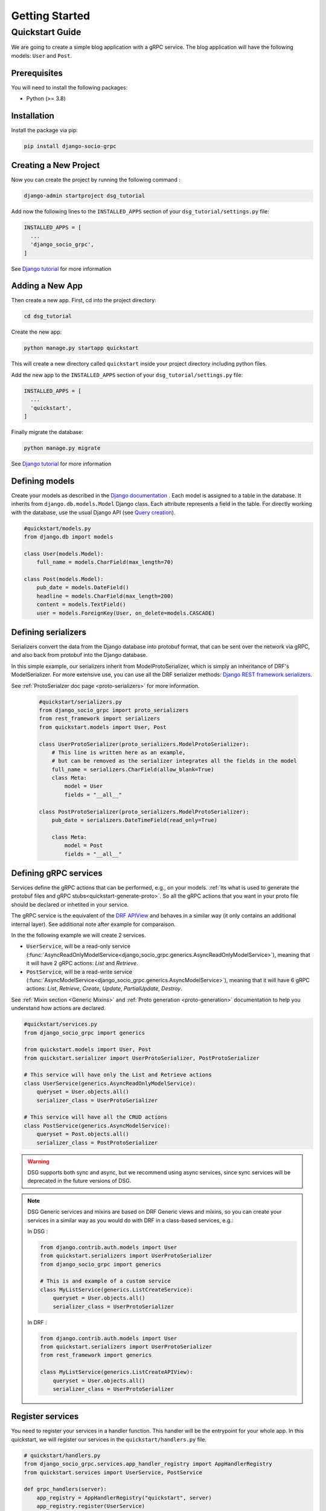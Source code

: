 .. _getting_started:

Getting Started
===============

Quickstart Guide
----------------

We are going to create a simple blog application with a gRPC service.
The blog application will have the following models: ``User`` and ``Post``.

Prerequisites
~~~~~~~~~~~~~

You will need to install the following packages:

- Python (>= 3.8)


Installation
~~~~~~~~~~~~

Install the package via pip:

.. code-block:: bash

  pip install django-socio-grpc


Creating a New Project
~~~~~~~~~~~~~~~~~~~~~~

Now you can create the project by running the following command :

.. code-block:: bash

  django-admin startproject dsg_tutorial

Add now the following lines to the ``INSTALLED_APPS`` section of your ``dsg_tutorial/settings.py`` file:

.. code-block:: python

  INSTALLED_APPS = [
    ...
    'django_socio_grpc',
  ]

See `Django tutorial <https://docs.djangoproject.com/en/5.0/intro/tutorial01/>`_ for more information

Adding a New App
~~~~~~~~~~~~~~~~

Then create a new app. First, cd into the project directory:

.. code-block:: bash

  cd dsg_tutorial

Create the new app:

.. code-block:: bash

  python manage.py startapp quickstart

This will create a new directory called ``quickstart`` inside your project directory including python files.

Add the new app to the ``INSTALLED_APPS`` section of your ``dsg_tutorial/settings.py`` file:

.. code-block:: python

  INSTALLED_APPS = [
    ...
    'quickstart',
  ]

Finally migrate the database:

.. code-block:: bash

  python manage.py migrate

See `Django tutorial <https://docs.djangoproject.com/en/5.0/intro/tutorial01/>`_ for more information

.. _getting-started-defining-models:

Defining models
~~~~~~~~~~~~~~~~~~~~~~~
Create your models as described in the `Django documentation <https://docs.djangoproject.com/en/5.0/topics/db/models/>`_ .
Each model is assigned to a table in the database.
It inherits from ``django.db.models.Model`` Django class.
Each attribute represents a field in the table.
For directly working with the database, use the usual Django API (see `Query creation <https://docs.djangoproject.com/en/5.0/topics/db/queries/>`_).

.. code-block:: python

    #quickstart/models.py
    from django.db import models

    class User(models.Model):
        full_name = models.CharField(max_length=70)

    class Post(models.Model):
        pub_date = models.DateField()
        headline = models.CharField(max_length=200)
        content = models.TextField()
        user = models.ForeignKey(User, on_delete=models.CASCADE)


Defining serializers
~~~~~~~~~~~~~~~~~~~~~~~

Serializers convert the data from the Django database into protobuf format, that can be sent over the network via gRPC, and also back from protobuf into the Django database.

In this simple example, our serializers inherit from ModelProtoSerializer, which is simply an inheritance of DRF's ModelSerializer.
For more extensive use, you can use all the DRF serializer methods: `Django REST framework serializers <https://www.django-rest-framework.org/api-guide/serializers/>`_.

See :ref:`ProtoSerialzer doc page <proto-serializers>` for more information.

  .. code-block:: python

    #quickstart/serializers.py
    from django_socio_grpc import proto_serializers
    from rest_framework import serializers
    from quickstart.models import User, Post

    class UserProtoSerializer(proto_serializers.ModelProtoSerializer):
        # This line is written here as an example,
        # but can be removed as the serializer integrates all the fields in the model
        full_name = serializers.CharField(allow_blank=True)
        class Meta:
            model = User
            fields = "__all__"

    class PostProtoSerializer(proto_serializers.ModelProtoSerializer):
        pub_date = serializers.DateTimeField(read_only=True)

        class Meta:
            model = Post
            fields = "__all__"


.. _define-grpc-service:

Defining gRPC services
~~~~~~~~~~~~~~~~~~~~~~~

Services define the gRPC actions that can be performed, e.g., on your models. :ref:`Its what is used to
generate the protobuf files and gRPC stubs<quickstart-generate-proto>`. So all the gRPC actions that you want in
your proto file should be declared or inhetited in your service.

The gRPC service is the equivalent of the `DRF APIView <https://www.django-rest-framework.org/api-guide/generic-views/>`_ and behaves in a similar way
(it only contains an additional internal layer). See additional note after example for comparaison.

In the the following example we will create 2 services.

- ``UserService``, will be a read-only service (:func:`AsyncReadOnlyModelService<django_socio_grpc.generics.AsyncReadOnlyModelService>`), meaning that
  it will have 2 gRPC actions: `List` and `Retrieve`.
- ``PostService``, will be a read-write service (:func:`AsyncModelService<django_socio_grpc.generics.AsyncModelService>`), meaning that
  it will have 6 gRPC actions: `List`, `Retrieve`, `Create`, `Update`, `PartialUpdate`, `Destroy`.

See :ref:`Mixin section <Generic Mixins>` and :ref:`Proto generation <proto-generation>` documentation to help you understand how actions are declared.

.. code-block:: python

    #quickstart/services.py
    from django_socio_grpc import generics

    from quickstart.models import User, Post
    from quickstart.serializer import UserProtoSerializer, PostProtoSerializer

    # This service will have only the List and Retrieve actions
    class UserService(generics.AsyncReadOnlyModelService):
        queryset = User.objects.all()
        serializer_class = UserProtoSerializer

    # This service will have all the CRUD actions
    class PostService(generics.AsyncModelService):
        queryset = Post.objects.all()
        serializer_class = PostProtoSerializer

.. warning::

  DSG supports both sync and async, but we recommend using async services, since
  sync services will be deprecated in the future versions of DSG.

.. note::

  DSG Generic services and mixins are based on DRF Generic views and mixins,
  so you can create your services in a similar way as you would do with DRF in a class-based services, e.g.:


  In DSG :

  .. code-block:: python

      from django.contrib.auth.models import User
      from quickstart.serializers import UserProtoSerializer
      from django_socio_grpc import generics

      # This is and example of a custom service
      class MyListService(generics.ListCreateService):
          queryset = User.objects.all()
          serializer_class = UserProtoSerializer

  In DRF :

  .. code-block:: python

      from django.contrib.auth.models import User
      from quickstart.serializers import UserProtoSerializer
      from rest_framework import generics

      class MyListService(generics.ListCreateAPIView):
          queryset = User.objects.all()
          serializer_class = UserProtoSerializer



.. _quickstart-register-services:

Register services
~~~~~~~~~~~~~~~~~~~~~~~

You need to register your services in a handler function.
This handler will be the entrypoint for your whole app.
In this quickstart, we will register our services in the ``quickstart/handlers.py`` file.

.. code-block:: python

    # quickstart/handlers.py
    from django_socio_grpc.services.app_handler_registry import AppHandlerRegistry
    from quickstart.services import UserService, PostService

    def grpc_handlers(server):
        app_registry = AppHandlerRegistry("quickstart", server)
        app_registry.register(UserService)
        app_registry.register(PostService)

Set its path as the ``ROOT_HANDLERS_HOOK`` of the ``GRPC_FRAMEWORK`` :ref:`settings <Available Settings>`:

.. code-block:: python

    # quickstart/settings.py
    ...
    GRPC_FRAMEWORK = {
        "ROOT_HANDLERS_HOOK" : 'quickstart.handlers.grpc_handlers',
        ...
    }

.. note::

  To better understand the register process and have recommandation about the ``handlers.py`` file for more complex project please read the :ref:`Service Registry documentation<services-registry>`

.. _quickstart-generate-proto:

Generate the app's Protobuf files and gRPC stubs
~~~~~~~~~~~~~~~~~~~~~~~~~~~~~~~~~~~~~~~~~~~~~~~~

To generate (and update) the .proto files and gRPC stubs from the services defined in service.py,
you need to run the following command:

.. code-block:: python

    python manage.py generateproto


See `Proto generation <proto-generation>`_ for more information.


This will generate a folder called ``grpc`` at the root of your Django app.

It contains the three files describing your new gRPC service:

- `quickstart_pb2_grpc.py`
- `quickstart_pb2.py`
- `quickstart.proto`

**DSG generate all the file needed by gRPC. Meaning that you don't need to deal with protofile manually.**

Assign newly generated classes
~~~~~~~~~~~~~~~~~~~~~~~~~~~~~~

In the newly generated ``quickstart/grpc/quickstart.proto`` file,
you can find  the structure of Service, responses message and requests message.

For each serializer of your app attached to a service, you will find the associated protobuf **message**. If the serializer is used as a list you will also find the associated **list message**.

To let the DSG magic opere you need to manually (for now) reassign this generated message to the Serializer. This message exit in python class in the generated ``pb2`` file.

You only need to import the messages in the ``serializers.py``
file and assign them to the serializers, like in the following example:


.. code-block:: python

    #quickstart/serializers.py
    ...
    from quickstart.grpc.quickstart_pb2 import (
        UserResponse,
        UserListResponse,
        PostResponse,
        PostListResponse,
    )

    class UserProtoSerializer(proto_serializers.ModelProtoSerializer):
        ...
        class Meta:
            ...
            proto_class = UserResponse
            proto_class_list = UserListResponse

    class PostProtoSerializer(proto_serializers.ModelProtoSerializer):
        ...
        class Meta:
            ...
            proto_class = PostResponse
            proto_class_list = PostListResponse

Running the Server
~~~~~~~~~~~~~~~~~~

You can now run the gRPC server with the following command:

.. code-block:: python

    python manage.py grpcrunaioserver --dev

The server is now running on port `50051` by default. See :ref:`How To Web <how-to-web>` to see how to call this server with web client or :ref:`Python example <examples>` for python client example.

To read more about the grpcrunaioserver please :ref:`read the commands documentation <commands-aio-run-server>`

To continue reading consider read:

- :ref:`Unit testing the quickstart app <testing>`
- :ref:`Generic Mixins <Generic Mixins>`
- :ref:`gRPC Action <grpc_action>`
- :ref:`Proto Serializers <proto-serializers>`
- :ref:`Proto generation <proto-generation>`
